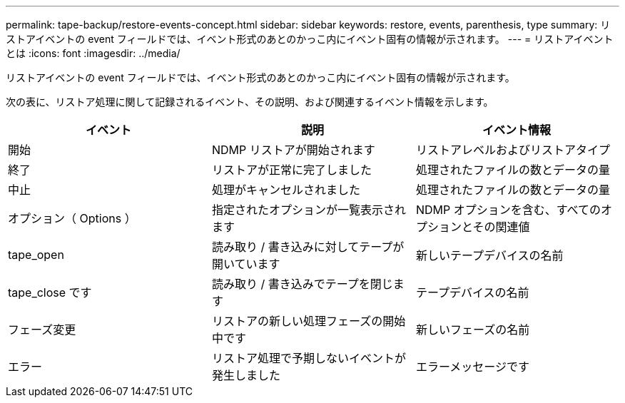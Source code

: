 ---
permalink: tape-backup/restore-events-concept.html 
sidebar: sidebar 
keywords: restore, events, parenthesis, type 
summary: リストアイベントの event フィールドでは、イベント形式のあとのかっこ内にイベント固有の情報が示されます。 
---
= リストアイベントとは
:icons: font
:imagesdir: ../media/


[role="lead"]
リストアイベントの event フィールドでは、イベント形式のあとのかっこ内にイベント固有の情報が示されます。

次の表に、リストア処理に関して記録されるイベント、その説明、および関連するイベント情報を示します。

|===
| イベント | 説明 | イベント情報 


 a| 
開始
 a| 
NDMP リストアが開始されます
 a| 
リストアレベルおよびリストアタイプ



 a| 
終了
 a| 
リストアが正常に完了しました
 a| 
処理されたファイルの数とデータの量



 a| 
中止
 a| 
処理がキャンセルされました
 a| 
処理されたファイルの数とデータの量



 a| 
オプション（ Options ）
 a| 
指定されたオプションが一覧表示されます
 a| 
NDMP オプションを含む、すべてのオプションとその関連値



 a| 
tape_open
 a| 
読み取り / 書き込みに対してテープが開いています
 a| 
新しいテープデバイスの名前



 a| 
tape_close です
 a| 
読み取り / 書き込みでテープを閉じます
 a| 
テープデバイスの名前



 a| 
フェーズ変更
 a| 
リストアの新しい処理フェーズの開始中です
 a| 
新しいフェーズの名前



 a| 
エラー
 a| 
リストア処理で予期しないイベントが発生しました
 a| 
エラーメッセージです

|===
